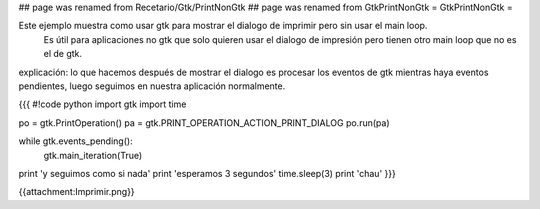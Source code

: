 ## page was renamed from Recetario/Gtk/PrintNonGtk
## page was renamed from GtkPrintNonGtk
= GtkPrintNonGtk =

Este ejemplo muestra como usar gtk para mostrar el dialogo de imprimir pero sin usar el main loop.
 Es útil para aplicaciones no gtk que solo quieren usar el dialogo de impresión pero tienen otro main loop que no es el de gtk.

explicación: lo que hacemos después de mostrar el dialogo es procesar los eventos de gtk mientras haya eventos pendientes, luego seguimos en nuestra aplicación normalmente.

{{{
#!code python
import gtk
import time

po = gtk.PrintOperation()
pa = gtk.PRINT_OPERATION_ACTION_PRINT_DIALOG
po.run(pa)

while gtk.events_pending():
    gtk.main_iteration(True)

print 'y seguimos como si nada'
print 'esperamos 3 segundos'
time.sleep(3)
print 'chau'
}}}

{{attachment:Imprimir.png}}
